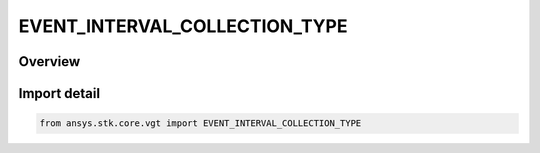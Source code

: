 EVENT_INTERVAL_COLLECTION_TYPE
==============================

.. py:class:: ansys.stk.core.vgt.EVENT_INTERVAL_COLLECTION_TYPE

   IntEnum


.. py:currentmodule:: EVENT_INTERVAL_COLLECTION_TYPE

Overview
--------

.. tab-set::

    .. tab-item:: Members
        
        .. list-table::
            :header-rows: 0
            :widths: auto

            * - :py:attr:`~UNKNOWN`
              - Unknown or unsupported interval collection types.

            * - :py:attr:`~LIGHTING`
              - Defined by computing sunlight, penumbra and umbra intervals as seen at specified location using specified selection of eclipsing bodies.

            * - :py:attr:`~SIGNALED`
              - Determine what interval list collection is recorded at target clock location by performing signal transmission of original interval list collection between base and target clock locations.

            * - :py:attr:`~CONDITION`
              - Interval collection containing intervals during which condition set is satisfied.


Import detail
-------------

.. code-block:: python

    from ansys.stk.core.vgt import EVENT_INTERVAL_COLLECTION_TYPE


